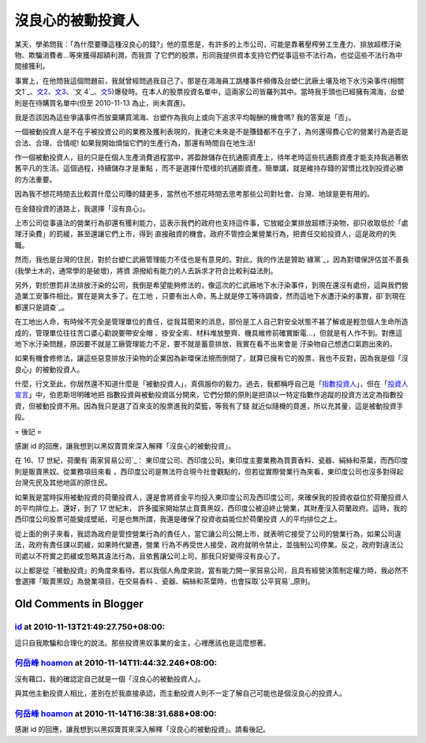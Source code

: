 沒良心的被動投資人
================================================================================

某天，學弟問我：「為什麼要賺這種沒良心的錢?」他的意思是，有許多的上市公司，可能是靠著壓榨勞工生產力、排放超標汙染物、欺騙消費者…等來獲得超額利潤，而我買
了它們的股票，形同我提供資本支持它們從事這些不法行為，也從這些不法行為中間接獲利。

事實上，在他問我這個問題前，我就曾經問過我自己了。那是在鴻海員工跳樓事件頻傳及台塑仁武廠土壤及地下水污染事件(相關`文1`_、`文2`_、`文3`_、`文
4`_、`文5`_)爆發時。在本人的股票投資名單中，這兩家公司皆羅列其中。當時我手頭也已經擁有鴻海，台塑則是在待購買名單中(但至 2010-11-13
為止，尚未買進)。

我是否該因為這些爭議事件而放棄購買鴻海、台塑作為我向上或向下追求平均報酬的機會嗎? 我的答案是「否」。

一個被動投資人是不在乎被投資公司的業務及獲利表現的，我連它未來是不是賺錢都不在乎了，為何還得費心它的營業行為是否是合法、合理、合情呢!
如果我開始煩惱它們的生產行為，那還有時間自在地生活!

作一個被動投資人，目的只是在個人生產消費過程當中，將盈餘儲存在抗通膨資產上，待年老時這些抗通膨資產才能支持我過著依舊平凡的生活。這個過程，持續儲存才是重點
，而不是選擇什麼樣的抗通膨資產。簡單講，就是維持存錢的習慣比找到投資必勝的方法重要。

因為我不想花時間去比較買什麼公司賺的錢更多，當然也不想花時間去思考那些公司對社會、台灣、地球是更有用的。

在金錢投資的道路上，我選擇「沒有良心」。

上市公司從事違法的營業行為卻還有獲利能力，這表示我們的政府也支持這件事，它放縱企業排放超標汙染物，卻只收取低於「處理汙染費」的罰緩，甚至還讓它們上市，得到
直接融資的機會。政府不管控企業營業行為，把責任交給投資人，這是政府的失職。

然而，我也是台灣的住民，對於台塑仁武廠管理能力不佳也是有意見的。對此，我的作法是贊助`綠黨`_，因為對環保評估並不善長(我學土木的，通常學的是破壞)，將資
源撥給有能力的人去訴求才符合比較利益法則。

另外，對於懲罰非法排放汙染的公司，我倒是希望能夠修法的，像這次的仁武廠地下水汙染事件，到現在還沒有處份，這與我們營造業工安事件相比，實在是爽太多了。在工地
，只要有出人命，馬上就是停工等待調查，然而這地下水遭汙染的事實，卻`到現在都還只是調查`_。

在工地出人命，有時候不完全是管理單位的責任，從我耳聞來的消息，部份是工人自己對安全狀態不甚了解或是輕忽個人生命所造成的，管理單位往往苦口婆心勸說要帶安全帽
、掛安全索、材料堆放整齊、機具維修前確實斷電…，但就是有人作不到。對應這地下水汙染問題，原因要不就是工廠管理能力不足，要不就是蓄意排放，我實在看不出來會是
汙染物自己想透口氣跑出來的。

如果有機會修修法，讓這些惡意排放汙染物的企業因為新環保法規而倒閉了，就算已擁有它的股票，我也不反對，因為我是個「沒良心」的被動投資人。

什麼，行文至此，你居然還不知道什麼是「被動投資人」，真佩服你的毅力。過去，我都稱呼自己是「`指數投資人`_」，但在「`投資人宣言`_」中，伯恩斯坦明確地把
指數投資與被動投資區分開來，它們分類的原則是把須以一特定指數作追蹤的投資方法定為指數投資，但被動投資不用。因為我只是選了百來支的股票進我的菜籃，等我有了錢
就近似隨機的買進，所以充其量，這是被動投資手段。

= 後記 =

感謝 id 的回應，讓我想到以黑奴賣買來深入解釋「沒良心的被動投資」。

在 16、17 世紀，荷蘭有`兩家貿易公司`_： 東印度公司、西印度公司，東印度主要業務為買賣香料、瓷器、絹絲和茶葉，而西印度則是販賣黑奴。從業務項目來看
，西印度公司是無法符合現今社會觀點的，但若從實際營業行為來看，東印度公司也沒多對得起台灣先民及其他地區的原住民。

如果我是當時採用被動投資的荷蘭投資人，還是會將資金平均投入東印度公司及西印度公司，來確保我的投資收益位於荷蘭投資人的平均排位上。還好，到了 17 世紀末，
許多國家開始禁止買賣黑奴，西印度公被迫終止營業，其財產沒入荷蘭政府。這時，我的西印度公司股票可能變成壁紙，可是也無所謂，我還是確保了投資收益能位於荷蘭投資
人的平均排位之上。

從上面的例子來看，我認為政府是管控營業行為的責任人，當它讓公司公開上市，就表明它接受了公司的營業行為，如果公司違法，政府有責任課以罰緩，如果時代變遷，營業
行為不再受世人接受，政府就明令禁止，並強制公司停業。反之，政府對違法公司處以不符實之罰緩或忽略其違法行為，且依舊讓公司上司，那我只好變得沒有良心了。

以上都是從「被動投資」的角度來看待。若以我個人角度來說，當有能力開一家貿易公司，且具有經營決策制定權力時，我必然不會選擇「販賣黑奴」為營業項目，在交易香料
、瓷器、絹絲和茶葉時，也會採取`公平貿易`_原則。

.. _文1: http://www.nownews.com/2010/04/02/11477-2587182.htm
.. _文2: http://www.fpg.com.tw/html/news/news_20100605.htm
.. _文3: http://www.fpg.com.tw/html/news/news_20100605_2.htm
.. _文4: http://www.funddj.com/KMDJ/News/NewsViewer.aspx?a=6b2e69b0-88d5
    -4b8e-aedf-781f9d40f540
.. _文5: http://www.greenparty.org.tw/index.php/actions/release/1221-625-
.. _綠黨: http://www.greenparty.org.tw/
.. _到現在都還只是調查: http://www.coolloud.org.tw/node/55122
.. _指數投資人: http://hoamon.blogspot.com/2008/02/blog-post.html
.. _投資人宣言:
    http://www.books.com.tw/exep/prod/booksfile.php?item=0010486326
.. _兩家貿易公司: http://www.wretch.cc/blog/enyuhuang/3863262
.. _公平貿易: http://zh.wikipedia.org/zh/%E5%85%AC%E5%B9%B3%E8%B2%BF%E6%98%93


Old Comments in Blogger
--------------------------------------------------------------------------------



`id <https://www.google.com/accounts/o8/id?id=AItOawkZdAr37UkI0I59rWNKGkoHvLxwehW3FIs>`_ at 2010-11-13T21:49:27.750+08:00:
^^^^^^^^^^^^^^^^^^^^^^^^^^^^^^^^^^^^^^^^^^^^^^^^^^^^^^^^^^^^^^^^^^^^^^^^^^^^^^^^^^^^^^^^^^^^^^^^^^^^^^^^^^^^^^^^^^^^^^^^^^^^^^^^^^^^^^^

這只自我欺騙和合理化的說法。那些投資黑奴事業的金主，心裡應該也是這麼想著。

`何岳峰 hoamon <http://www.blogger.com/profile/03979063804278011312>`_ at 2010-11-14T11:44:32.246+08:00:
^^^^^^^^^^^^^^^^^^^^^^^^^^^^^^^^^^^^^^^^^^^^^^^^^^^^^^^^^^^^^^^^^^^^^^^^^^^^^^^^^^^^^^^^^^^^^^^^^^^^^^^^^^^^^^^^^^

沒有藉口，我的確認定自己就是一個「沒良心的被動投資人」。

與其他主動投資人相比，差別在於我直接承認，而主動投資人則不一定了解自己可能也是個沒良心的投資人。

`何岳峰 hoamon <http://www.blogger.com/profile/03979063804278011312>`_ at 2010-11-14T16:38:31.688+08:00:
^^^^^^^^^^^^^^^^^^^^^^^^^^^^^^^^^^^^^^^^^^^^^^^^^^^^^^^^^^^^^^^^^^^^^^^^^^^^^^^^^^^^^^^^^^^^^^^^^^^^^^^^^^^^^^^^^^

感謝 id 的回應，讓我想到以黑奴賣買來深入解釋「沒良心的被動投資」。請看後記。

.. author:: default
.. categories:: chinese
.. tags:: investment, finance
.. comments::